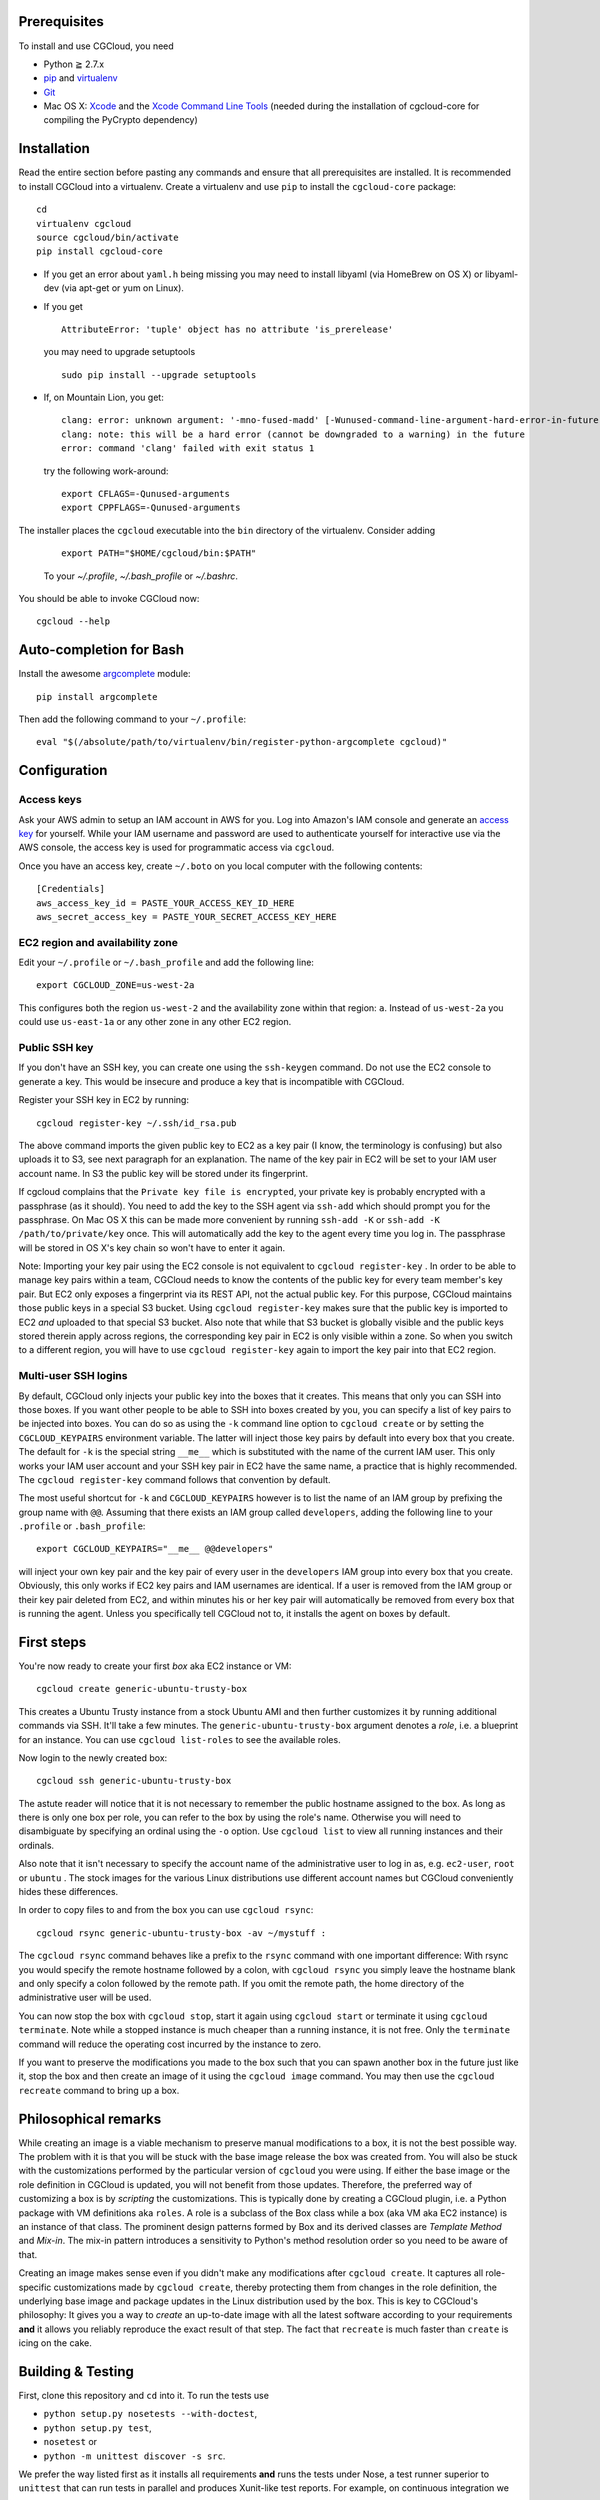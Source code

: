 Prerequisites
=============

To install and use CGCloud, you need

* Python ≧ 2.7.x

* pip_ and virtualenv_

* Git_

* Mac OS X: Xcode_ and the `Xcode Command Line Tools`_ (needed during the
  installation of cgcloud-core for compiling the PyCrypto dependency)

.. _pip: https://pip.readthedocs.org/en/latest/installing.html
.. _virtualenv: https://virtualenv.pypa.io/en/latest/installation.html
.. _Git: http://git-scm.com/
.. _Xcode: https://itunes.apple.com/us/app/xcode/id497799835?mt=12
.. _Xcode Command Line Tools: http://stackoverflow.com/questions/9329243/xcode-4-4-command-line-tools

Installation
============

Read the entire section before pasting any commands and ensure that all
prerequisites are installed. It is recommended to install CGCloud into a
virtualenv. Create a virtualenv and use ``pip`` to install
the ``cgcloud-core`` package::

   cd
   virtualenv cgcloud
   source cgcloud/bin/activate
   pip install cgcloud-core

* If you get an error about ``yaml.h`` being missing you may need to install
  libyaml (via HomeBrew on OS X) or libyaml-dev (via apt-get or yum on Linux).

* If you get

  ::

      AttributeError: 'tuple' object has no attribute 'is_prerelease'

  you may need to upgrade setuptools
  
  ::

      sudo pip install --upgrade setuptools

* If, on Mountain Lion, you get::

   clang: error: unknown argument: '-mno-fused-madd' [-Wunused-command-line-argument-hard-error-in-future]
   clang: note: this will be a hard error (cannot be downgraded to a warning) in the future
   error: command 'clang' failed with exit status 1

  try the following work-around::
   
      export CFLAGS=-Qunused-arguments
      export CPPFLAGS=-Qunused-arguments

The installer places the ``cgcloud`` executable into the ``bin`` directory of
the virtualenv. Consider adding 

   ::
      
      export PATH="$HOME/cgcloud/bin:$PATH"
      
   To your `~/.profile`, `~/.bash_profile` or `~/.bashrc`. 
   
You should be able to invoke CGCloud now::

   cgcloud --help
   
Auto-completion for Bash
========================

Install the awesome argcomplete_ module::

   pip install argcomplete
   
Then add the following command to your ``~/.profile``::

   eval "$(/absolute/path/to/virtualenv/bin/register-python-argcomplete cgcloud)"

.. _argcomplete: https://github.com/kislyuk/argcomplete

Configuration
=============

Access keys
-----------

Ask your AWS admin to setup an IAM account in AWS for you. Log into Amazon's
IAM console and generate an `access key`_ for yourself. While your IAM username
and password are used to authenticate yourself for interactive use via the AWS
console, the access key is used for programmatic access via ``cgcloud``.

Once you have an access key, create ``~/.boto`` on you local computer with the
following contents::

   [Credentials]
   aws_access_key_id = PASTE_YOUR_ACCESS_KEY_ID_HERE
   aws_secret_access_key = PASTE_YOUR_SECRET_ACCESS_KEY_HERE
   
.. _access key: http://docs.aws.amazon.com/AWSSimpleQueueService/latest/SQSGettingStartedGuide/AWSCredentials.html

EC2 region and availability zone
--------------------------------

Edit your ``~/.profile`` or ``~/.bash_profile`` and add the following line::

   export CGCLOUD_ZONE=us-west-2a
   
This configures both the region ``us-west-2`` and the availability zone within
that region: ``a``. Instead of ``us-west-2a`` you could use ``us-east-1a`` or
any other zone in any other EC2 region.

Public SSH key
--------------

If you don't have an SSH key, you can create one using the ``ssh-keygen``
command. Do not use the EC2 console to generate a key. This would be insecure
and produce a key that is incompatible with CGCloud.

Register your SSH key in EC2 by running::

   cgcloud register-key ~/.ssh/id_rsa.pub

The above command imports the given public key to EC2 as a key pair (I know,
the terminology is confusing) but also uploads it to S3, see next paragraph for
an explanation. The name of the key pair in EC2 will be set to your IAM user
account name. In S3 the public key will be stored under its fingerprint.

If cgcloud complains that the ``Private key file is encrypted``, your private
key is probably encrypted with a passphrase (as it should). You need to add the
key to the SSH agent via ``ssh-add`` which should prompt you for the
passphrase. On Mac OS X this can be made more convenient by running ``ssh-add
-K`` or ``ssh-add -K /path/to/private/key`` once. This will automatically add
the key to the agent every time you log in. The passphrase will be stored in OS
X's key chain so won't have to enter it again.


Note: Importing your key pair using the EC2 console is not equivalent to
``cgcloud register-key`` . In order to be able to manage key pairs within a
team, CGCloud needs to know the contents of the public key for every team
member's key pair. But EC2 only exposes a fingerprint via its REST API, not the
actual public key. For this purpose, CGCloud maintains those public keys in a
special S3 bucket. Using ``cgcloud register-key`` makes sure that the public
key is imported to EC2 *and* uploaded to that special S3 bucket. Also note that
while that S3 bucket is globally visible and the public keys stored therein
apply across regions, the corresponding key pair in EC2 is only visible within
a zone. So when you switch to a different region, you will have to use
``cgcloud register-key`` again to import the key pair into that EC2 region.

Multi-user SSH logins
---------------------

By default, CGCloud only injects your public key into the boxes that it
creates. This means that only you can SSH into those boxes. If you want other
people to be able to SSH into boxes created by you, you can specify a list of
key pairs to be injected into boxes. You can do so as using the ``-k`` command
line option to ``cgcloud create`` or by setting the ``CGCLOUD_KEYPAIRS``
environment variable. The latter will inject those key pairs by default into
every box that you create. The default for ``-k`` is the special string
``__me__`` which is substituted with the name of the current IAM user. This
only works your IAM user account and your SSH key pair in EC2 have the same
name, a practice that is highly recommended. The ``cgcloud register-key``
command follows that convention by default.

The most useful shortcut for ``-k`` and ``CGCLOUD_KEYPAIRS`` however is to list
the name of an IAM group by prefixing the group name with ``@@``. Assuming that
there exists an IAM group called ``developers``, adding the following line to
your ``.profile`` or ``.bash_profile``::

   export CGCLOUD_KEYPAIRS="__me__ @@developers"

will inject your own key pair and the key pair of every user in the
``developers`` IAM group into every box that you create. Obviously, this only
works if EC2 key pairs and IAM usernames are identical. If a user is removed
from the IAM group or their key pair deleted from EC2, and within minutes his
or her key pair will automatically be removed from every box that is running
the agent. Unless you specifically tell CGCloud not to, it installs the agent
on boxes by default.

First steps
===========

You're now ready to create your first *box* aka EC2 instance or VM::

   cgcloud create generic-ubuntu-trusty-box

This creates a Ubuntu Trusty instance from a stock Ubuntu AMI and then further
customizes it by running additional commands via SSH. It'll take a few minutes.
The ``generic-ubuntu-trusty-box`` argument denotes a *role*, i.e. a blueprint
for an instance. You can use ``cgcloud list-roles`` to see the available roles.

Now login to the newly created box::

   cgcloud ssh generic-ubuntu-trusty-box

The astute reader will notice that it is not necessary to remember the public
hostname assigned to the box. As long as there is only one box per role, you
can refer to the box by using the role's name. Otherwise you will need to
disambiguate by specifying an ordinal using the ``-o`` option. Use ``cgcloud
list`` to view all running instances and their ordinals.

Also note that it isn't necessary to specify the account name of the
administrative user to log in as, e.g. ``ec2-user``, ``root`` or ``ubuntu`` .
The stock images for the various Linux distributions use different account
names but CGCloud conveniently hides these differences.

In order to copy files to and from the box you can use ``cgcloud rsync``::

   cgcloud rsync generic-ubuntu-trusty-box -av ~/mystuff :
   
The ``cgcloud rsync`` command behaves like a prefix to the ``rsync`` command
with one important difference: With rsync you would specify the remote hostname
followed by a colon, with ``cgcloud rsync`` you simply leave the hostname blank
and only specify a colon followed by the remote path. If you omit the remote
path, the home directory of the administrative user will be used.

You can now stop the box with ``cgcloud stop``, start it again using ``cgcloud
start`` or terminate it using ``cgcloud terminate``. Note while a stopped
instance is much cheaper than a running instance, it is not free. Only the
``terminate`` command will reduce the operating cost incurred by the instance
to zero. 

If you want to preserve the modifications you made to the box such that you can
spawn another box in the future just like it, stop the box and then create an
image of it using the ``cgcloud image`` command. You may then use the ``cgcloud
recreate`` command to bring up a box.

Philosophical remarks
=====================

While creating an image is a viable mechanism to preserve manual modifications
to a box, it is not the best possible way. The problem with it is that you will
be stuck with the base image release the box was created from. You will also be
stuck with the customizations performed by the particular version of
``cgcloud`` you were using. If either the base image or the role definition in
CGCloud is updated, you will not benefit from those updates. Therefore, the
preferred way of customizing a box is by *scripting* the customizations. This
is typically done by creating a CGCloud plugin, i.e. a Python package with VM
definitions aka ``roles``. A role is a subclass of the Box class while a box
(aka VM aka EC2 instance) is an instance of that class. The prominent design
patterns formed by Box and its derived classes are *Template Method* and
*Mix-in*. The mix-in pattern introduces a sensitivity to Python's method
resolution order so you need to be aware of that.

Creating an image makes sense even if you didn't make any modifications after
``cgcloud create``. It captures all role-specific customizations made by
``cgcloud create``, thereby protecting them from changes in the role
definition, the underlying base image and package updates in the Linux
distribution used by the box. This is key to CGCloud's philosophy: It gives you
a way to *create* an up-to-date image with all the latest software according to
your requirements **and** it allows you reliably reproduce the exact result of
that step. The fact that ``recreate`` is much faster than ``create`` is icing
on the cake.


Building & Testing
==================

First, clone this repository and ``cd`` into it. To run the tests use

* ``python setup.py nosetests --with-doctest``,
* ``python setup.py test``,
* ``nosetest`` or
* ``python -m unittest discover -s src``.

We prefer the way listed first as it installs all requirements **and** runs the
tests under Nose, a test runner superior to ``unittest`` that can run tests in
parallel and produces Xunit-like test reports. For example, on continuous
integration we use

::

   virtualenv env
   env/bin/python setup.py nosetests --processes=16 --process-timeout=900

To make an editable_ install, also known as *development mode*, use ``python
setup.py develop``. To remove the editable install ``python setup.py develop
-u``.

.. _editable: http://pythonhosted.org//setuptools/setuptools.html#development-mode

Troubleshooting
===============

* If ``cgcloud create`` gets stuck repeatedly printing ``Private key file is
  encrypted``, your private key is probably encrypted with a passphrase (as it
  should). You need to add the key to the SSH agent via ``ssh-add`` which
  should prompt you for the passphrase. On Mac OS X this can be made more
  convenient by running ``ssh-add -K`` or ``ssh-add -K /path/to/private/key``
  once. This will automatically add the key to the agent every time you log in.
  The passphrase will be stored in OS X's key chain so won't have to enter it
  again.

* If you get the following error::

      ERROR: Exception: Incompatible ssh peer (no acceptable kex algorithm)
      ERROR: Traceback (most recent call last):
      ERROR:   File "/usr/local/lib/python2.7/site-packages/paramiko/transport.py", line 1585, in run
      ERROR:     self._handler_table[ptype](self, m)
      ERROR:   File "/usr/local/lib/python2.7/site-packages/paramiko/transport.py", line 1664, in _negotiate_keys
      ERROR:     self._parse_kex_init(m)
      ERROR:   File "/usr/local/lib/python2.7/site-packages/paramiko/transport.py", line 1779, in _parse_kex_init
      ERROR:     raise SSHException('Incompatible ssh peer (no acceptable kex algorithm)')
      ERROR: SSHException: Incompatible ssh peer (no acceptable kex algorithm)

try upgrading paramiko::

   pip install --upgrade paramiko
   
See also https://github.com/fabric/fabric/issues/1212

Customization
=============

CGCloud can be customized via plugins. A plugin is a Python module or package
containing two functions:

:: 
   def roles():
      """
      Return a list of roles, each role being a concrete subclass of 
      cgcloud.core.box.Box
      """
      return [ FooBox ]
   
   def command_classes():
      """
      Return a list of command classes, each class being a concrete subclass of
      cgcloud.lib.util.Command.
      """
      return [ FooCommand ]

If the plugin is a Python package, these two functions need to be defined in
its ``__init__.py``. The box and command classes returned by these two
functions can be defined in submodules of that package.

In order to be loaded by CGCloud, a plugin needs to be loadable from
``sys.path`` and its module path (foo.bar.blah) needs to be mentioned in the
``CGCLOUD_PLUGINS`` environment variable which should contains a
colon-separated list of plugin module paths.

You can also run CGCloud with the ``--script`` option and a path to a Python
script. The script will be handled like a plugin, except that it should not
define a ``command_classes()`` function since that function will not be invoked
for a script plugin. In other words, a script plugin should only define roles,
not commands.
